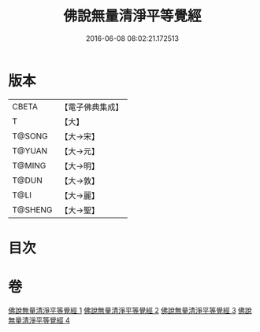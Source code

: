 #+TITLE: 佛說無量清淨平等覺經 
#+DATE: 2016-06-08 08:02:21.172513

* 版本
 |     CBETA|【電子佛典集成】|
 |         T|【大】     |
 |    T@SONG|【大→宋】   |
 |    T@YUAN|【大→元】   |
 |    T@MING|【大→明】   |
 |     T@DUN|【大→敦】   |
 |      T@LI|【大→麗】   |
 |   T@SHENG|【大→聖】   |

* 目次

* 卷
[[file:KR6f0061_001.txt][佛說無量清淨平等覺經 1]]
[[file:KR6f0061_002.txt][佛說無量清淨平等覺經 2]]
[[file:KR6f0061_003.txt][佛說無量清淨平等覺經 3]]
[[file:KR6f0061_004.txt][佛說無量清淨平等覺經 4]]

